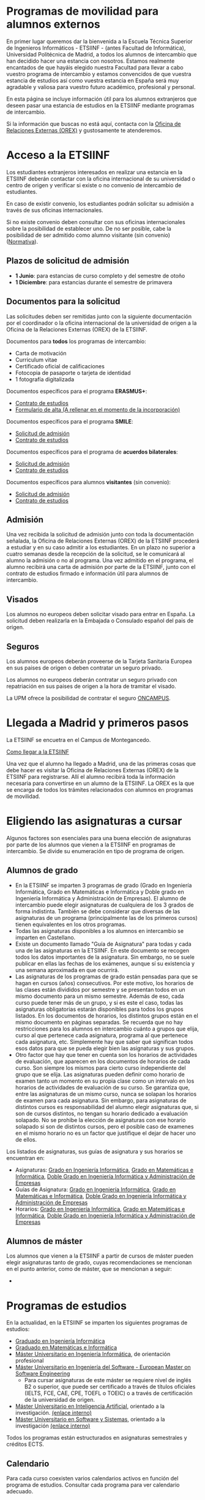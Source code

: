 #+HTML_HEAD: <style type="text/css"> <!--/*--><![CDATA[/*><!--*/ .title { display: none; } /*]]>*/--> </style>
#+OPTIONS: num:nil

#+HTML: <h1 id="movilidadExterno">Programas de movilidad para alumnos externos</h1>
En primer lugar queremos dar la bienvenida a la Escuela Técnica Superior de Ingenieros Informáticos - ETSIINF - (antes Facultad de Informática), Universidad Politécnica de Madrid, a todos los alumnos de intercambio que han decidido hacer una estancia con nosotros. Estamos realmente encantados de que hayáis elegido nuestra Facultad para llevar a cabo vuestro programa de intercambio y estamos convencidos de que vuestra estancia de estudios así como  vuestra estancia en España será muy agradable y valiosa para vuestro futuro académico, profesional y personal.

En esta página se incluye información útil para los alumnos extranjeros que deseen pasar una estancia de estudios en la ETSIINF mediante programas de intercambio.

Si la información que buscas no está aquí, contacta con la [[http://fi.upm.es/?pagina=286][Oficina de Relaciones Externas (OREX)]] y gustosamente te atenderemos.
* Acceso a la ETSIINF
:PROPERTIES:
:CUSTOM_ID: acceso
:END:
Los estudiantes extranjeros interesados en realizar una estancia en la ETSIINF deberán contactar con la oficina internacional de su universidad o centro de origen y verificar si existe o no convenio de intercambio de estudiantes.

En caso de existir convenio, los estudiantes podrán solicitar su admisión a través de sus oficinas internacionales.

Si no existe convenio deben consultar con sus oficinas internacionales sobre la posibilidad de establecer uno. De no ser posible, cabe la posibilidad de ser admitido como alumno visitante (sin convenio) ([[http://www.upm.es/sfs/Rectorado/Vicerrectorado%20de%20Relaciones%20Internacionales/Resto%20del%20Mundo/normativa_estudiantes_visitantes.pdf][Normativa]]).

** Plazos de solicitud de admisión
:PROPERTIES:
:CUSTOM_ID: plazos
:END:
- *1 Junio*: para estancias de curso completo y del semestre de otoño
- *1 Diciembre*: para estancias durante el semestre de primavera

** Documentos para la solicitud
:PROPERTIES:
:CUSTOM_ID: solicitudDocumentos
:END:
Las solicitudes deben ser remitidas junto con la siguiente documentación por el coordinador o la oficina internacional de la universidad de origen a la Oficina de la Relaciones Externas (OREX) de la ETSIINF.

Documentos para *todos* los programas de intercambio:
- Carta de motivación
- Curriculum vitae
- Certificado oficial de calificaciones
- Fotocopia de pasaporte o tarjeta de identidad
- 1 fotografía digitalizada

Documentos específicos para el programa *ERASMUS+*:
- [[http://fi.upm.es/docs/servicios/tramites/432_EPP_2016_17_learning_agreement_studies_ver2016_3.docx][Contrato de estudios]]
- [[http://www.upm.es/sfs/Rectorado/Vicerrectorado%20de%20Alumnos/Extension%20Universitaria/Intercambios:%20movilidad%20de%20estudiantes/Erasmus/Extranjeros/FORMULARIO%20ALTA%20EXTRANJEROS%202014-2015.pdf][Formulario de alta (A rellenar en el momento de  la incorporación)]]

Documentos específicos para el programa *SMILE*:
- [[https://vri5.rec.upm.es/magalhaes/Files/SMILE%20Student%20Application-Form.pdf][Solicitud de admisión]]
- [[https://vri5.rec.upm.es/magalhaes/Files/SMILE%20Student%20Learning-Agreement.pdf][Contrato de estudios]]

Documentos específicos para el programa de *acuerdos bilaterales*:
- [[http://fi.upm.es/docs/servicios/tramites/432_2014_Solicitud%20alumnos%20con%20convenio.pdf][Solicitud de admisión]]
- [[http://fi.upm.es/docs/servicios/tramites/432_Contrato%20de%20estudios%20CON%20CONVENIO2010-11.doc][Contrato de estudios]]

Documentos específicos para alumnos *visitantes* (sin convenio):
- [[http://www.upm.es/sfs/Rectorado/Vicerrectorado%20de%20Relaciones%20Internacionales/Resto%20del%20Mundo/Impreso_alumnos_visitantes.pdf][Solicitud de admisión]]
- [[http://fi.upm.es/docs/servicios/tramites/432_Contrato%20de%20estudios%20VISITANTES%20SC.doc][Contrato de estudios]]

** Admisión
:PROPERTIES:
:CUSTOM_ID: admision
:END:

Una vez recibida la solicitud de admisión junto con toda la documentación señalada, la Oficina de Relaciones Externas (OREX) de la ETSIINF procederá a estudiar y en su caso admitir a los estudiantes. En un plazo no superior a cuatro semanas desde la recepción de la solicitud, se le comunicará al alumno la admisión o no al programa. Una vez admitido en el programa, el alumno recibirá una carta de admisión por parte de la ETSIINF, junto con el contrato de estudios firmado e información útil para alumnos de intercambio.

** Visados
:PROPERTIES:
:CUSTOM_ID: visados
:END:

Los alumnos no europeos deben solicitar visado para entrar en España. La solicitud deben realizarla en la Embajada o Consulado español del pais de origen.

** Seguros
:PROPERTIES:
:CUSTOM_ID: seguros
:END:

Los alumnos europeos deberán proveerse de la Tarjeta Sanitaria Europea en sus paises de origen o deben contratar un seguro privado.

Los alumnos no europeos deberán contratar un seguro privado con repatriación en sus paises de origen a la hora de tramitar el visado.

La UPM ofrece la posibilidad de contratar el seguro [[http://oncampus.es/][ONCAMPUS]].

* Llegada a Madrid y primeros pasos
:PROPERTIES:
:CUSTOM_ID: llegadaMadrid
:END:

La ETSIINF se encuetra en el Campus de Montegancedo.

[[http://fi.upm.es/?pagina=166][Como llegar a la ETSIINF]]

Una vez que el alumno ha llegado a Madrid, una de las primeras cosas que debe hacer es visitar la Oficina de Relaciones Externas (OREX) de la ETSIINF para registrarse. Allí el alumno recibirá toda la información necesaria para convertirse en un alumno de la ETSIINF. La OREX es la que se encarga de todos los trámites relacionados con  alumnos en programas de movilidad.

* Eligiendo las asignaturas a cursar
:PROPERTIES:
:CUSTOM_ID: eleccionAsignaturas
:END:
Algunos factores son esenciales para una buena elección de asignaturas por parte de los alumnos que vienen a la ETSIINF en programas de intercambio. Se divide su enumeración en tipo de programa de origen.
** Alumnos de grado
:PROPERTIES:
:CUSTOM_ID: elegirAsignaturasGrado
:END:
- En la ETSIINF se imparten 3 programas de grado (Grado en Ingeniería Informática, Grado en Matemáticas e Informática y Doble grado en Ingeniería Informática y Administración de Empresas). El alumno de intercambio puede elegir asignaturas de cualquiera de los 3 grados de forma indistinta. También se debe considerar que diversas de las asignaturas de un programa (principalmente las de los primeros cursos) tienen equivalentes en los otros programas.
- Todas las asignaturas disponibles a los alumnos en intercambio se imparten en Castellano.
- Existe un documento llamado "Guía de Asignatura" para todas y cada una de las asignaturas en la ETSIINF. En este documento se recogen todos los datos importantes de la asignatura. Sin embargo, no se suele publicar en ellas las fechas de los exámenes, aunque sí su existencia y una semana aproximada en que ocurrirá.
- Las asignaturas de los programas de grado están pensadas para que se hagan en cursos (años) consecutivos. Por este motivo, los horarios de las clases están divididos por semestre y se presentan todos en un mismo documento para un mismo semestre. Además de eso, cada curso puede tener más de un grupo, y si es este el caso, todas las asignaturas obligatorias estarán disponibles para todos los grupos listados. En los documentos de horarios, los distintos grupos están en el mismo documento en páginas separadas. Se recuerda que no hay restricciones para los alumnos en intercambio cuánto a grupos que elija, curso al que pertenece cada asignatura, programa al que pertenece cada asignatura, etc. Simplemente hay que saber qué significan todos esos datos para que se pueda elegir bien las asignaturas y sus grupos.
- Otro factor que hay que tener en cuenta son los horarios de actividades de evaluación, que aparecen en los documentos de horarios de cada curso. Son siempre los mismos para cierto curso independiente del grupo que se elija. Las asignaturas pueden definir como horario de examen tanto un momento en su propia clase como un intervalo en los horarios de actividades de evaluación de su curso. Se garantiza que, entre las asignaturas de un mismo curso, nunca se solapan los horarios de examen para cada asignatura. Sin embargo, para asignaturas de distintos cursos es responsabilidad del alumno elegir asignaturas que, si son de cursos distintos, no tengan su horario dedicado a evaluación solapado. No se prohibe la elección de asignaturas con ese horario solapado si son de distintos cursos, pero el posible caso de examenes en el mismo horario no es un factor que justifique el dejar de hacer uno de ellos.
Los listados de asignaturas, sus guías de asignatura y sus horarios se encuentran en:
- Asignaturas: [[http://fi.upm.es/es/gradoingenieriainformatica/asignaturas][Grado en Ingeniería Informática]], [[http://fi.upm.es/?pagina=1081][Grado en Matemáticas e Informática]], [[http://fi.upm.es/?pagina=2123][Doble Grado en Ingeniería Informática y Administración de Empresas]]
- Guías de Asignatura: [[http://fi.upm.es/?pagina=2283][Grado en Ingeniería Informática]], [[http://fi.upm.es/?pagina=1105][Grado en Matemáticas e Informática]], [[http://fi.upm.es/?pagina=2203][Doble Grado en Ingeniería Informática y Administración de Empresas]]
- Horarios: [[http://fi.upm.es/?id=gradoingenieriainformatica][Grado en Ingeniería Informática]], [[http://fi.upm.es/?id=gradomatematicasinformatica][Grado en Matemáticas e Informática]], [[http://fi.upm.es/?id=Informatica-ADE][Doble Grado en Ingeniería Informática y Administración de Empresas]]
** Alumnos de máster
:PROPERTIES:
:CUSTOM_ID: elegirAsignaturasMaster
:END:
Los alumnos que vienen a la ETSIINF a partir de cursos de máster pueden elegir asignaturas tanto de grado, cuyas recomendaciones se mencionan en el punto anterior, como de máster, que se mencionan a seguir:
-
* Programas de estudios
:PROPERTIES:
:CUSTOM_ID: programasEstudio
:END:
En la actualidad, en la ETSIINF se imparten los siguientes programas de estudios:
- [[http://fi.upm.es/?id=gradoingenieriainformatica][Graduado en Ingeniería Informática]]
- [[http://fi.upm.es/?id=gradomatematicasinformatica][Graduado en Matemáticas e Informática]]
- [[http://fi.upm.es/?pagina=1645][Máster Universitario en Ingeniería Informática]], de orientación profesional
- [[http://fi.upm.es/es/europeanmasteronsoftwareengineering][Máster Universitario en Ingeniería del Software - European Master on Software Engineering]]
  - Para cursar asignaturas de este máster se requiere nivel de inglés B2 o superior, que puede ser certificado a través de títulos oficiales (IELTS, FCE, CAE, CPE, TOEFL o TOEIC) o a través de certificación de la universidad de origen.
- [[http://www.dia.fi.upm.es/masteria/?q=es/MUIA][Máster Universitario en Inteligencia Artificial]], orientado a la investigación. [[http://fi.upm.es/?id=masterinteligenciaartificial][(enlace interno)]]
- [[http://muss.fi.upm.es/][Máster Universitario en Software y Sistemas]], orientado a la investigación [[http://fi.upm.es/?id=mastersoftwareysistemas][(enlace interno)]]

Todos los programas están estructurados en asignaturas semestrales y créditos ECTS.

** Calendario
:PROPERTIES:
:CUSTOM_ID: calendarioLectivo
:END:
Para cada curso coexisten varios calendarios activos en función del programa de estudios. Consultar cada programa para ver calendario adecuado.

** Horarios de clase
:PROPERTIES:
:CUSTOM_ID: horariosClase
:END:
Los horarios de clase son fijos y no es posible cambiarlos. Es responsabilidad del alumno el confeccionar un programa de estudios en el que no haya solapamientos de horarios.

** Exámenes
:PROPERTIES:
:CUSTOM_ID: examenes
:END:
Las fecha y horarios de exámenes son fijos y no es posible cambiarlos.

No es necesario registrarse para realizar un examen. Una vez que el alumno está oficialmente matriculado tiene derecho a dos convocatorias de exámen, una ordinaria (Enero o Junio) y otra extraordinaria (Julio).

Los alumnos que opten por la modalidad de examen final deben comunicarlo al profesor-coordinador de la asignatura en un plazo que se informa en la guía de la misma.

Se recomienda consultar fechas y horarios de ambas convocatorias en los respectivos programas de estudios (guía de asignatura).

** Matrícula
:PROPERTIES:
:CUSTOM_ID: matricula
:END:
La matrícula de todos los alumnos de intercambio será realizada exclusivamente por la Oficina de Relaciones Externas del centro.

Para realizar la matrícula es necesario que el Acuerdo Académico esté debidamente cumplimentado y refleje las asignaturas que el alumno realmente quiere cursar. Si fuera necesario realizar cambios al Acuerdo Académico inicial, éstos podrán hacerse en un periodo máximo de diez días desde el comienzo del curso. Durante este periodo los alumnos de intercambio deben comunicar a la mayor brevedad posible dichos cambios a la Oficina de Relaciones Externas para rehacer el Acuerdo Académico y enviarlo a su universidad de origen, o por el contrario, deben comunicar  que el contenido inicial del Acuerdo Académico es válido y correcto. Sin este requisito NO es posible realizar la matrícula.

Una vez realizada la matrícula no es posible modificarla a lo largo del curso, por lo que se recomienda encarecidamente que el alumno se asegure de que las asignaturas que figuran en el Acuerdo Académico son las que realmente quiere cursar, que pertenecen al semestre adecuado y que el horario no se solapa con otras asignaturas.

La matrícula se realizará por semestres. Cada semestre tiene un periodo de matrícula (Julio-Septiembre y Enero-Febrero).

Una vez realizada la matrícula se avisará al alumno por correo electrónico para que solicite de forma on-line, cuenta de correo electrónico @alumnos.upm.es. Esta dirección de correo electrónico es imprescindible para acceder a los servicios en red de la UPM (Politécnica virtual, plataformas de teleenseñanza, red inalámbrica, correo electrónico, etc.).

** Lengua en la que se imparten las clases
:PROPERTIES:
:CUSTOM_ID: lenguaImparticionClases
:END:

Las clases son impartidas mayoritariamente en español, en especial en los programas de grado. Algunos programas de master imparten clases en inglés y español. Para conocer la lengua en que se imparten las clases hay que consultar cada asignatura en su guia de aprendizaje.

Por todo lo anterior y para que el alumno pueda seguir con normalidad y aprovechamiento las clases, se recomienda encarecidamente que los alumnos posean un nivel de español de B1 (Marco Comun Europeo de Referencia de las Lenguas) certificado oficialmente, o  por  la propia universidad de origen. Aquellos alumnos que no puedan acreditar dicho nivel, deberan asistir al programa de Español organizado por [[http://www.upm.es/institucional/Estudiantes/Movilidad/LenguasInternacionalizacion][PROLINTER UPM]] para los alumnos internacionales.

* Cursos de español
:PROPERTIES:
:CUSTOM_ID: cursosEspanol
:END:

La UPM a través del [[http://www.upm.es/institucional/Estudiantes/Movilidad/LenguasInternacionalizacion][Programa de Lenguas para la Internacionalización (PROLINTER)]] ofrece una alta variedad de cursos de español para los estudiantes de intercambio que van a disfrutar de una estancia en cualquiera de sus centros.

Existen muchas razones para aprender español. La primera de ellas es que la mayoría de los programas de estudio en la ETSIINF son impartidos en español por lo que es muy recomendable tomar algún curso de español para poder seguir las clases con el adecuado aprovechamiento. En segundo lugar, el español es una herramienta esencial para tratar y resolver asuntos de la vida cotidiana con españoles. Y por último pero no por ello menos importante, el español es una de las lenguas más habladas en el mundo, por ello, vale la pena aprovechar la oportunidad de aprender y practicar español durante vuestra estancia en Madrid.

Los alumnos de intercambio tienen varias programas de español para elegir: cursos de verano, cursos intensivos, cursos regulares aplicados a la ciencia y la tecnología, examenes DELE, etc.. Asimismo existen precios especiales para los alumnos de intercambio.

Más információn sobre calendario, horarios, plazos de solicitud, etc. en [[http://www.upm.es/institucional/Estudiantes/Movilidad/LenguasInternacionalizacion][PROLINTER]].

* Alojamiento
:PROPERTIES:
:CUSTOM_ID: alojamiento
:END:
La ETSIINF no dispone de servicio de alojamiento tales como residencias de estudiantes o colegios mayores, pero puedes encontrar información sobre alojamiento en la [[http://www.upm.es/institucional/Estudiantes/Atencion/AlojamientoEstudiantes][web]] de la UPM y en (>>>>>>>>>>>>>>>>>>>>>>>>>><<<<<<<<<<<<<<<<<<<<<<<<<<<<<<<<).

Tienes que tener en cuenta que Madrid es una ciudad muy cara para vivir, por ello debes estimar una cantidad aproximada 350€ por mes por una habitación en piso compartido, más una cantidad similar para dejar en depósito. Los precios varían dependiendo de la zona.

* Grupos y sitios de noticias
:PROPERTIES:
:CUSTOM_ID: gruposnoticias
:END:
Facebook: https://www.facebook.com/ETSIINF

Twitter: @informaticaupm

** Otros sitios con información de interés
:PROPERTIES:
:CUSTOM_ID: furtherInformation
:END:
- [[http://www.upm.es/sfs/Rectorado/Vicerrectorado%20de%20Alumnos/Extension%20Universitaria/Intercambios:%20movilidad%20de%20estudiantes/Erasmus/Extranjeros/GUIA%20PARA%20ESTUDIANTES%20EXTRANJEROS%20-%20SPANISH.pdf][Guia para estudiantes extranjeros UPM]]
- [[http://www.upm.es/portal/site/institucional/template.PAGE/menuitem.ca8d5a1f6c6bb42aad77b13bdffb46a8/?javax.portlet.tpst=ec9cfb82dd1810f48851ac10907c46a8&javax.portlet.prp_ec9cfb82dd1810f48851ac10907c46a8=opcion%3DvistaCentros&javax.portlet.begCacheTok=com.vignette.cachetoken&javax.portlet.endCacheTok=com.vignette.cachetoken&vgnextoid=598350078572f110VgnVCM10000009c7648aRCRD][Asociaciones de estudiantes en la UPM]]
- [[http://fi.upm.es/?pagina=18][Asociaciones de estudiantes en la ETSIINF]]
- [[http://www.upm.es/DelegacionAlumnos/Delegacion/E_Delegacion][Delegación de Alumnos UPM]]
- [[http://da.fi.upm.es/][Delegación de Alumnos ESTIINF]]
- [[http://www.upm.es/institucional/UPM/Actividades_Culturales/Acceso_Actividades][Actividades culturales UPM]]
- [[http://www.upm.es/institucional/UPM/Actividades_Culturales/Aula_Cultura][Aula de cultura]]
- [[http://www.upm.es/institucional/UPM/MuseosUPM][Museos y colecciones UPM]]
- [[http://www.mhi.fi.upm.es/][Museo Histórico de la Informática]]
- [[http://www.upm.es/institucional/UPM/Deportes][Actividades deportivas UPM]]
- [[http://fi.upm.es/?pagina=229][Instalaciones deportivas en la ETSIINF]]
- [[http://www.upm.es/institucional/Estudiantes/CompeticionesEstudiantes][Competiciones de estudiantes UPM]]



!!!!!!!!!!!!!!!!!!!!!!!!!!!!!!!!!!!!!!!!!!!!!!!!!!!!!!!!!
!!!!!!!!!!!!!!!!!!!!!!!!!!!!!!!!!!!!!!!!!!!!!!!!!!!!!!!!!
!!!!!!!!!!!!!!!!!!!!!!!!!!!!!!!!!!!!!!!!!!!!!!!!!!!!!!!!!
Sigue faltando información por aqui
- Eleccion de asignaturas de máster
- Ayuda con temas legales para la entrada
- páginas de alojamiento
